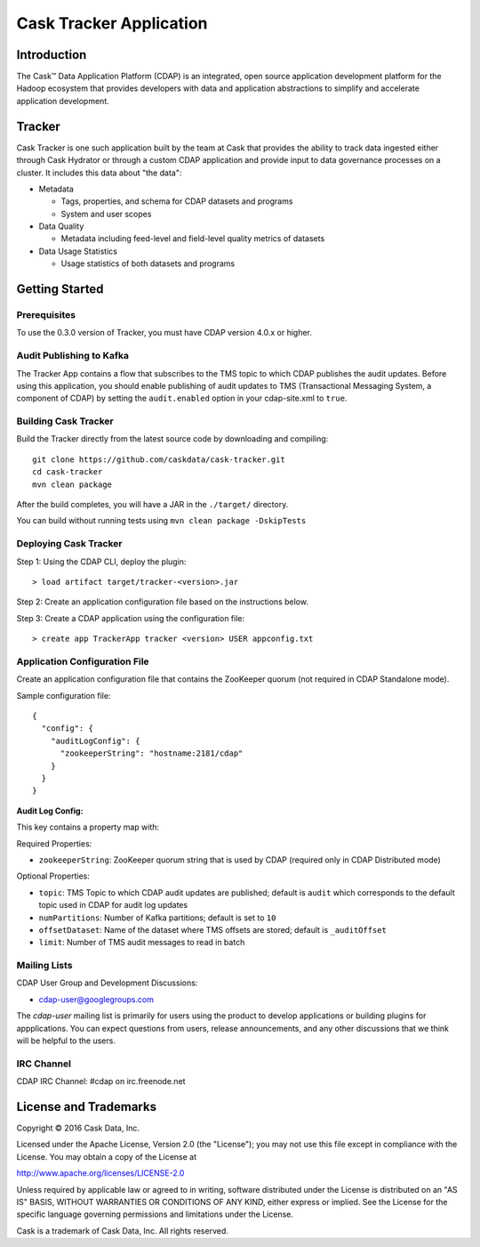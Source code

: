 ===========================
Cask Tracker Application
===========================

Introduction
============

The Cask™ Data Application Platform (CDAP) is an integrated, open source application
development platform for the Hadoop ecosystem that provides developers with data and
application abstractions to simplify and accelerate application development.

Tracker
=======

Cask Tracker is one such application built by the team at Cask that provides the ability to track data ingested
either through Cask Hydrator or through a custom CDAP application and provide input to data governance processes
on a cluster. It includes this data about "the data":

- Metadata

  - Tags, properties, and schema for CDAP datasets and programs
  - System and user scopes

- Data Quality

  - Metadata including feed-level and field-level quality metrics of datasets

- Data Usage Statistics

  - Usage statistics of both datasets and programs

Getting Started
===============

Prerequisites
-------------
To use the 0.3.0 version of Tracker, you must have CDAP version 4.0.x or higher.

Audit Publishing to Kafka
-------------------------
The Tracker App contains a flow that subscribes to the TMS topic to which CDAP publishes
the audit updates. Before using this application, you should enable publishing of audit updates to
TMS (Transactional Messaging System, a component of CDAP) by setting the ``audit.enabled`` option
in your cdap-site.xml to ``true``.

Building Cask Tracker
---------------------
Build the Tracker directly from the latest source code by downloading and compiling::

  git clone https://github.com/caskdata/cask-tracker.git
  cd cask-tracker
  mvn clean package

After the build completes, you will have a JAR in the ``./target/`` directory.

You can build without running tests using ``mvn clean package -DskipTests``

Deploying Cask Tracker
----------------------
Step 1: Using the CDAP CLI, deploy the plugin::

  > load artifact target/tracker-<version>.jar

Step 2: Create an application configuration file based on the instructions below.

Step 3: Create a CDAP application using the configuration file::

  > create app TrackerApp tracker <version> USER appconfig.txt

Application Configuration File
------------------------------
Create an application configuration file that contains the ZooKeeper quorum (not required in CDAP Standalone mode).

Sample configuration file::

  {
    "config": {
      "auditLogConfig": {
        "zookeeperString": "hostname:2181/cdap"
      }
    }
  }

**Audit Log Config:**

This key contains a property map with:

Required Properties:

- ``zookeeperString``: ZooKeeper quorum string that is used by CDAP (required only in CDAP Distributed mode)

Optional Properties:

- ``topic``: TMS Topic to which CDAP audit updates are published; default is ``audit`` which
  corresponds to the default topic used in CDAP for audit log updates
- ``numPartitions``: Number of Kafka partitions; default is set to ``10``
- ``offsetDataset``: Name of the dataset where TMS offsets are stored; default is ``_auditOffset``
- ``limit``: Number of TMS audit messages to read in batch

Mailing Lists
-------------
CDAP User Group and Development Discussions:

- `cdap-user@googlegroups.com <https://groups.google.com/d/forum/cdap-user>`__

The *cdap-user* mailing list is primarily for users using the product to develop
applications or building plugins for appplications. You can expect questions from
users, release announcements, and any other discussions that we think will be helpful
to the users.

IRC Channel
-----------
CDAP IRC Channel: #cdap on irc.freenode.net


License and Trademarks
======================

Copyright © 2016 Cask Data, Inc.

Licensed under the Apache License, Version 2.0 (the "License"); you may not use this file except
in compliance with the License. You may obtain a copy of the License at

http://www.apache.org/licenses/LICENSE-2.0

Unless required by applicable law or agreed to in writing, software distributed under the
License is distributed on an "AS IS" BASIS, WITHOUT WARRANTIES OR CONDITIONS OF ANY KIND,
either express or implied. See the License for the specific language governing permissions
and limitations under the License.

Cask is a trademark of Cask Data, Inc. All rights reserved.
